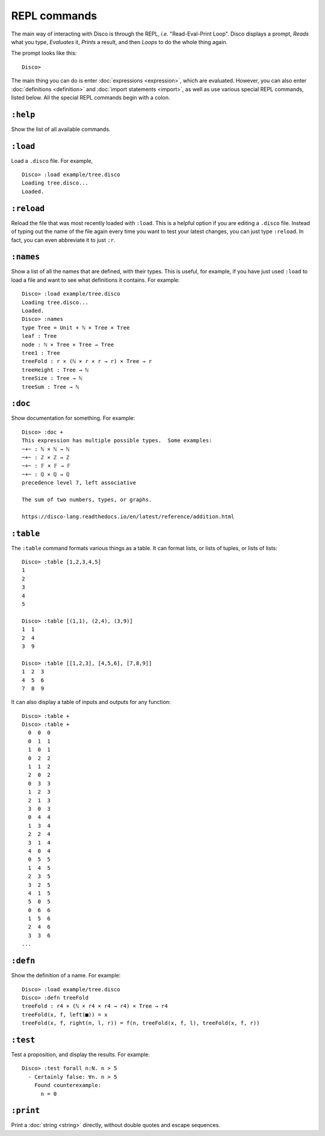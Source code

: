 REPL commands
=============

The main way of interacting with Disco is through the REPL, *i.e.*
"Read-Eval-Print Loop".  Disco displays a prompt, *Reads* what you
type, *Evaluates* it, *Prints* a result, and then *Loops* to do the
whole thing again.

The prompt looks like this:

::

   Disco>

The main thing you can do is enter :doc:`expressions <expression>`,
which are evaluated.  However, you can also enter :doc:`definitions
<definition>` and :doc:`import statements <import>`, as well as use
various special REPL commands, listed below.  All the special REPL
commands begin with a colon.

``:help``
---------

Show the list of all available commands.

``:load``
---------

Load a ``.disco`` file.  For example,

::

   Disco> :load example/tree.disco
   Loading tree.disco...
   Loaded.

``:reload``
-----------

Reload the file that was most recently loaded with ``:load``.  This is
a helpful option if you are editing a ``.disco`` file.  Instead of
typing out the name of the file again every time you want to test your
latest changes, you can just type ``:reload``.  In fact, you can even
abbreviate it to just ``:r``.

``:names``
----------

Show a list of all the names that are defined, with their types.  This
is useful, for example, if you have just used ``:load`` to load a file
and want to see what definitions it contains. For example:

::

   Disco> :load example/tree.disco
   Loading tree.disco...
   Loaded.
   Disco> :names
   type Tree = Unit + ℕ × Tree × Tree
   leaf : Tree
   node : ℕ × Tree × Tree → Tree
   tree1 : Tree
   treeFold : r × (ℕ × r × r → r) × Tree → r
   treeHeight : Tree → ℕ
   treeSize : Tree → ℕ
   treeSum : Tree → ℕ

``:doc``
--------

Show documentation for something. For example:

::

   Disco> :doc +
   This expression has multiple possible types.  Some examples:
   ~+~ : ℕ × ℕ → ℕ
   ~+~ : ℤ × ℤ → ℤ
   ~+~ : 𝔽 × 𝔽 → 𝔽
   ~+~ : ℚ × ℚ → ℚ
   precedence level 7, left associative

   The sum of two numbers, types, or graphs.

   https://disco-lang.readthedocs.io/en/latest/reference/addition.html

``:table``
----------

The ``:table`` command formats various things as a table.  It can
format lists, or lists of tuples, or lists of lists:

::

   Disco> :table [1,2,3,4,5]
   1
   2
   3
   4
   5

   Disco> :table [(1,1), (2,4), (3,9)]
   1  1
   2  4
   3  9

   Disco> :table [[1,2,3], [4,5,6], [7,8,9]]
   1  2  3
   4  5  6
   7  8  9

It can also display a table of inputs and outputs for any function:

::

   Disco> :table +
   Disco> :table +
     0  0  0
     0  1  1
     1  0  1
     0  2  2
     1  1  2
     2  0  2
     0  3  3
     1  2  3
     2  1  3
     3  0  3
     0  4  4
     1  3  4
     2  2  4
     3  1  4
     4  0  4
     0  5  5
     1  4  5
     2  3  5
     3  2  5
     4  1  5
     5  0  5
     0  6  6
     1  5  6
     2  4  6
     3  3  6
   ...


``:defn``
---------

Show the definition of a name.  For example:

::

   Disco> :load example/tree.disco
   Disco> :defn treeFold
   treeFold : r4 × (ℕ × r4 × r4 → r4) × Tree → r4
   treeFold(x, f, left(■)) = x
   treeFold(x, f, right(n, l, r)) = f(n, treeFold(x, f, l), treeFold(x, f, r))

``:test``
---------

Test a proposition, and display the results.  For example:

::

   Disco> :test forall n:N. n > 5
     - Certainly false: ∀n. n > 5
       Found counterexample:
         n = 0

``:print``
----------

Print a :doc:`string <string>` directly, without double quotes and
escape sequences.

